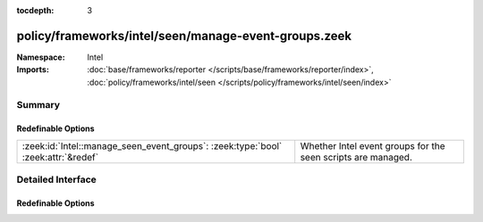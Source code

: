 :tocdepth: 3

policy/frameworks/intel/seen/manage-event-groups.zeek
=====================================================
.. zeek:namespace:: Intel


:Namespace: Intel
:Imports: :doc:`base/frameworks/reporter </scripts/base/frameworks/reporter/index>`, :doc:`policy/frameworks/intel/seen </scripts/policy/frameworks/intel/seen/index>`

Summary
~~~~~~~
Redefinable Options
###################
================================================================================= ============================================================
:zeek:id:`Intel::manage_seen_event_groups`: :zeek:type:`bool` :zeek:attr:`&redef` Whether Intel event groups for the seen scripts are managed.
================================================================================= ============================================================


Detailed Interface
~~~~~~~~~~~~~~~~~~
Redefinable Options
###################
.. zeek:id:: Intel::manage_seen_event_groups
   :source-code: policy/frameworks/intel/seen/manage-event-groups.zeek 21 21

   :Type: :zeek:type:`bool`
   :Attributes: :zeek:attr:`&redef`
   :Default: ``T``

   Whether Intel event groups for the seen scripts are managed.
   
   When loading this script, by default, all :zeek:see:`Intel::Type`
   event groups are disabled at startup and only enabled when indicators
   of corresponding types are loaded into the Intel framework's store.
   This allows to load the ``frameworks/intel/seen`` scripts without
   incurring event handling overhead when no Intel indicators are loaded.
   
   One caveat is that the :zeek:see:`Intel::seen_policy` hook will not
   be invoked for indicator types that are not at all in the Intel
   framework's store. If you rely on :zeek:see:`Intel::seen_policy` to
   find unmatched indicators, do not not load this script, set this
   variable to ``F``, or insert dummy values of the types using
   :zeek:see:`Intel::insert`.


